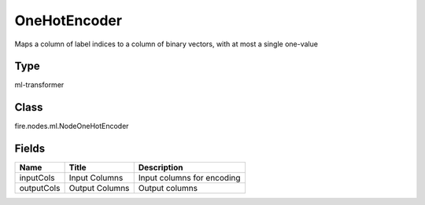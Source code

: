 
OneHotEncoder
========== 

Maps a column of label indices to a column of binary vectors, with at most a single one-value

Type
---------- 

ml-transformer

Class
---------- 

fire.nodes.ml.NodeOneHotEncoder

Fields
---------- 

+------------+----------------+----------------------------+
| Name       | Title          | Description                |
+============+================+============================+
| inputCols  | Input Columns  | Input columns for encoding |
+------------+----------------+----------------------------+
| outputCols | Output Columns | Output columns             |
+------------+----------------+----------------------------+